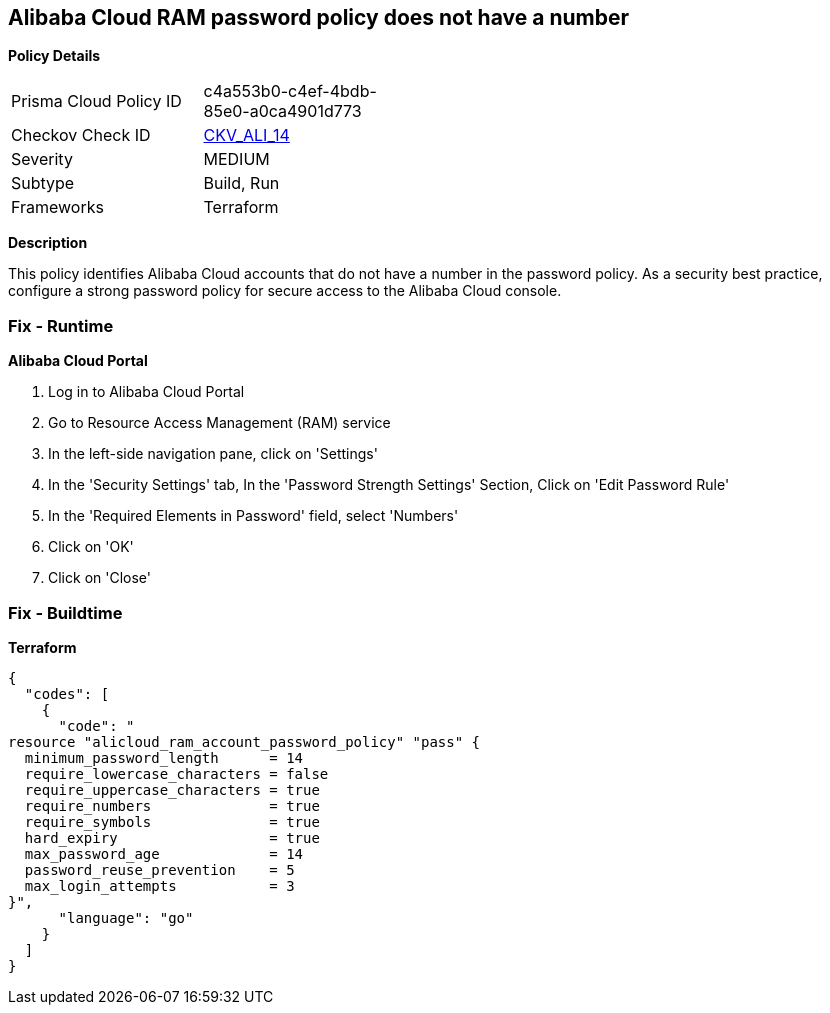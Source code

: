 == Alibaba Cloud RAM password policy does not have a number


*Policy Details* 

[width=45%]
[cols="1,1"]
|=== 
|Prisma Cloud Policy ID 
| c4a553b0-c4ef-4bdb-85e0-a0ca4901d773

|Checkov Check ID 
| https://github.com/bridgecrewio/checkov/tree/master/checkov/terraform/checks/resource/alicloud/RAMPasswordPolicyNumber.py[CKV_ALI_14]

|Severity
|MEDIUM

|Subtype
|Build, Run

|Frameworks
|Terraform

|=== 



*Description* 


This policy identifies Alibaba Cloud accounts that do not have a number in the password policy.
As a security best practice, configure a strong password policy for secure access to the Alibaba Cloud console.

=== Fix - Runtime


*Alibaba Cloud Portal* 



. Log in to Alibaba Cloud Portal

. Go to Resource Access Management (RAM) service

. In the left-side navigation pane, click on 'Settings'

. In the 'Security Settings' tab, In the 'Password Strength Settings' Section, Click on 'Edit Password Rule'

. In the 'Required Elements in Password' field, select 'Numbers'

. Click on 'OK'

. Click on 'Close'

=== Fix - Buildtime


*Terraform* 




[source,go]
----
{
  "codes": [
    {
      "code": "
resource "alicloud_ram_account_password_policy" "pass" {
  minimum_password_length      = 14
  require_lowercase_characters = false
  require_uppercase_characters = true
  require_numbers              = true
  require_symbols              = true
  hard_expiry                  = true
  max_password_age             = 14
  password_reuse_prevention    = 5
  max_login_attempts           = 3
}",
      "language": "go"
    }
  ]
}
----
